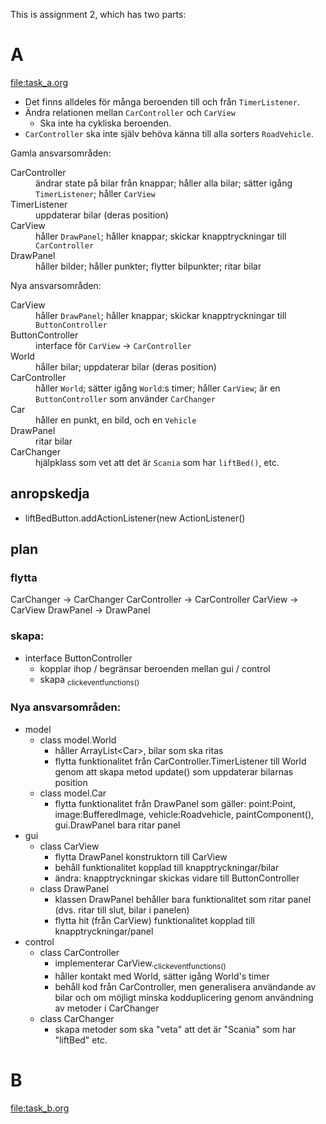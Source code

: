 This is assignment 2, which has two parts:

* A
[[file:task_a.org]]
- Det finns alldeles för många beroenden till och från ~TimerListener~.
- Ändra relationen mellan ~CarController~ och ~CarView~
  - Ska inte ha cykliska beroenden.
- ~CarController~ ska inte själv behöva känna till alla sorters ~RoadVehicle~.

Gamla ansvarsområden:
+ CarController :: ändrar state på bilar från knappar; håller alla bilar; sätter igång ~TimerListener~; håller ~CarView~
+ TimerListener :: uppdaterar bilar (deras position)
+ CarView :: håller ~DrawPanel~; håller knappar; skickar knapptryckningar till ~CarController~
+ DrawPanel :: håller bilder; håller punkter; flytter bilpunkter; ritar bilar


Nya ansvarsområden:
+ CarView :: håller ~DrawPanel~; håller knappar; skickar knapptryckningar till ~ButtonController~
+ ButtonController :: interface för ~CarView~ → ~CarController~
+ World :: håller bilar; uppdaterar bilar (deras position)
+ CarController :: håller ~World~; sätter igång ~World~:s timer; håller ~CarView~; är en ~ButtonController~ som använder ~CarChanger~
+ Car :: håller en punkt, en bild, och en ~Vehicle~
+ DrawPanel :: ritar bilar
+ CarChanger :: hjälpklass som vet att det är ~Scania~ som har ~liftBed()~, etc.

** anropskedja
+ liftBedButton.addActionListener(new ActionListener()

** plan
*** flytta
CarChanger    -> CarChanger
CarController -> CarController
CarView       -> CarView
DrawPanel     -> DrawPanel

*** skapa:
+ interface ButtonController
  - kopplar ihop / begränsar beroenden mellan gui / control
  - skapa _click_event_functions_()

*** Nya ansvarsområden:
- model
  + class model.World
    - håller ArrayList<Car>, bilar som ska ritas
    - flytta funktionalitet från CarController.TimerListener till World
        genom att skapa metod update() som uppdaterar bilarnas position
  + class model.Car
    - flytta funktionalitet från DrawPanel som gäller:
        point:Point, image:BufferedImage, vehicle:Roadvehicle,
        paintComponent(), gui.DrawPanel bara ritar panel
- gui
  + class CarView
    - flytta DrawPanel konstruktorn till CarView
    - behåll funktionalitet kopplad till knapptryckningar/bilar
    - ändra: knapptryckningar skickas vidare till ButtonController
  + class DrawPanel
    - klassen DrawPanel behåller bara funktionalitet som ritar panel
      (dvs. ritar till slut, bilar i panelen)
    - flytta hit (från CarView) funktionalitet kopplad till
      knapptryckningar/panel
- control
  + class CarController
    - implementerar CarView._click_event_functions_()
    - håller kontakt med World, sätter igång World's timer
    - behåll kod från CarController, men generalisera användande av
      bilar och om möjligt minska kodduplicering genom användning av
      metoder i CarChanger
  + class CarChanger
    - skapa metoder som ska "veta" att det är "Scania" som har
      "liftBed" etc.
* B
[[file:task_b.org]]
